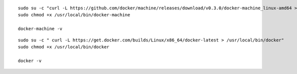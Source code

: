 
:: 

   sudo su -c "curl -L https://github.com/docker/machine/releases/download/v0.3.0/docker-machine_linux-amd64 > /usr/local/bin/docker-machine"
   sudo chmod +x /usr/local/bin/docker-machine

   docker-machine -v

:: 

   sudo su -c " curl -L https://get.docker.com/builds/Linux/x86_64/docker-latest > /usr/local/bin/docker"
   sudo chmod +x /usr/local/bin/docker

   docker -v

